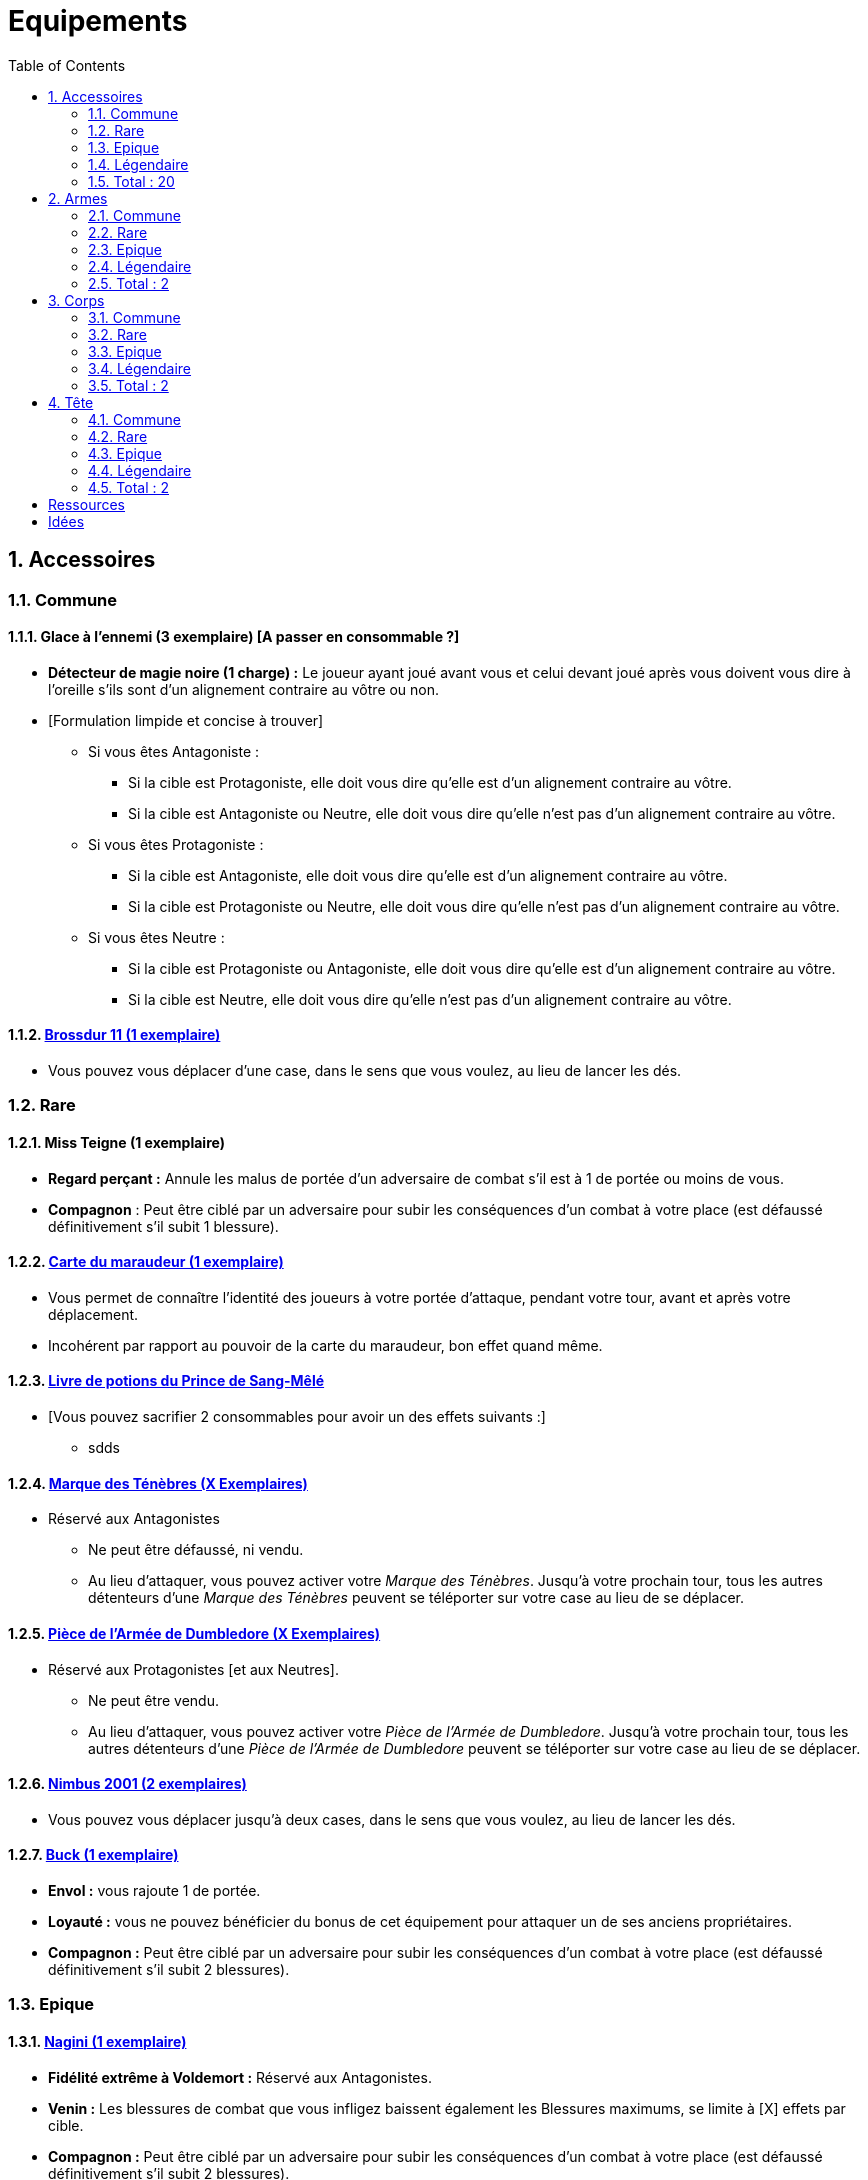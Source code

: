 :experimental:
:source-highlighter: pygments
:data-uri:
:icons: font

:toc:
:numbered:

:equipementsdir: /ressources/images/Harry_Potter/Equipements/

= Equipements

== Accessoires

=== Commune

==== Glace à l'ennemi (3 exemplaire) [A passer en consommable ?]

** *Détecteur de magie noire (1 charge) :* Le joueur ayant joué avant vous et celui devant joué après vous doivent vous dire à l'oreille s'ils sont d'un alignement contraire au vôtre ou non.
** [Formulation limpide et concise à trouver]
*** Si vous êtes Antagoniste :
**** Si la cible est Protagoniste, elle doit vous dire qu'elle est d'un alignement contraire au vôtre.
**** Si la cible est Antagoniste ou Neutre, elle doit vous dire qu'elle n'est pas d'un alignement contraire au vôtre.
*** Si vous êtes Protagoniste :
**** Si la cible est Antagoniste, elle doit vous dire qu'elle est d'un alignement contraire au vôtre.
**** Si la cible est Protagoniste ou Neutre, elle doit vous dire qu'elle n'est pas d'un alignement contraire au vôtre.
*** Si vous êtes Neutre :
**** Si la cible est Protagoniste ou Antagoniste, elle doit vous dire qu'elle est d'un alignement contraire au vôtre.
**** Si la cible est Neutre, elle doit vous dire qu'elle n'est pas d'un alignement contraire au vôtre.

==== http://harrypotter.wikia.com/wiki/Cleansweep_Eleven[Brossdur 11 (1 exemplaire)]

** Vous pouvez vous déplacer d'une case, dans le sens que vous voulez, au lieu de lancer les dés.

=== Rare

==== Miss Teigne (1 exemplaire)

** *Regard perçant :* Annule les malus de portée d'un adversaire de combat s'il est à 1 de portée ou moins de vous.
** *Compagnon* : Peut être ciblé par un adversaire pour subir les conséquences d'un combat à votre place (est défaussé définitivement s'il subit 1 blessure).

==== http://harrypotter.wikia.com/wiki/Marauder%27s_Map[Carte du maraudeur (1 exemplaire)]

** Vous permet de connaître l'identité des joueurs à votre portée d'attaque, pendant votre tour, avant et après votre déplacement.
** Incohérent par rapport au pouvoir de la carte du maraudeur, bon effet quand même.

==== http://harrypotter.wikia.com/wiki/Severus_Snape%27s_copy_of_Advanced_Potion-Making[Livre de potions du Prince de Sang-Mêlé]

** [Vous pouvez sacrifier 2 consommables pour avoir un des effets suivants :]
*** sdds

==== http://harrypotter.wikia.com/wiki/Dark_Mark[Marque des Ténèbres (X Exemplaires)]

* Réservé aux Antagonistes
** Ne peut être défaussé, ni vendu.
** Au lieu d'attaquer, vous pouvez activer votre _Marque des Ténèbres_. Jusqu'à votre prochain tour, tous les autres détenteurs d'une _Marque des Ténèbres_ peuvent se téléporter sur votre case au lieu de se déplacer.

==== http://harrypotter.wikia.com/wiki/Dumbledore%27s_Army_coin[Pièce de l'Armée de Dumbledore (X Exemplaires)]

* Réservé aux Protagonistes [et aux Neutres].
** Ne peut être vendu.
** Au lieu d'attaquer, vous pouvez activer votre _Pièce de l'Armée de Dumbledore_. Jusqu'à votre prochain tour, tous les autres détenteurs d'une _Pièce de l'Armée de Dumbledore_ peuvent se téléporter sur votre case au lieu de se déplacer.

==== http://harrypotter.wikia.com/wiki/Nimbus_2001[Nimbus 2001 (2 exemplaires)]

** Vous pouvez vous déplacer jusqu'à deux cases, dans le sens que vous voulez, au lieu de lancer les dés.

==== http://harrypotter.wikia.com/wiki/Buckbeak[Buck (1 exemplaire)]

** *Envol :* vous rajoute 1 de portée.
** *Loyauté :* vous ne pouvez bénéficier du bonus de cet équipement pour attaquer un de ses anciens propriétaires.
** *Compagnon :* Peut être ciblé par un adversaire pour subir les conséquences d'un combat à votre place (est défaussé définitivement s'il subit 2 blessures).

=== Epique

==== http://harrypotter.wikia.com/wiki/Nagini[Nagini (1 exemplaire)]

* *Fidélité extrême à Voldemort :* Réservé aux Antagonistes.
* *Venin :* Les blessures de combat que vous infligez baissent également les Blessures maximums, se limite à [X] effets par cible.
* *Compagnon :* Peut être ciblé par un adversaire pour subir les conséquences d'un combat à votre place (est défaussé définitivement s'il subit 2 blessures).


==== http://harrypotter.wikia.com/wiki/Thestral[Sombral (2 Exemplaires)]

* *Monture de mauvaise augure :* vous ne pouvez équiper le Sombral que si vous avez été au seuil de la mort au moins une fois.
* *Allo ? :* peut porter des charges très lourdes : vous permet d'avoir une carte de plus dans votre main.
* *Odeur du sang :* lors de votre phase de déplacement, vous pouvez vous approcher d'une case supplémentaire vers un personnage blessé s'il est à votre portée.
* *Compagnon :* Peut être ciblé par un adversaire pour subir les conséquences d'un combat à votre place (est défaussé définitivement s'il subit 2 blessures).

==== http://harrypotter.wikia.com/wiki/Firebolt_Supreme[Eclair de feu suprême (1 exemplaire)]

* Vous pouvez vous déplacer jusqu'à trois cases, dans le sens que vous voulez, au lieu de lancer les dés.

==== Main de la gloire

* L'effet de la Peruvian_Instant_Darkness_Powder est annulé sur les cibles que vous attaquez.

=== Légendaire

==== Pierre philosophale

* Génération d'un filtre qui "soignerait"
* Obligation d'en boire à un intervalle régulier sinon la mort ou malus

==== Pierre de Résurrection (1 exemplaire)

* Vous pouvez communiquer librement avec les personnages décédés lors de la partie. [Meilleur effet à trouver]
* Peut-être équipé avec la Pierre de Résurrection et la Cape d'Invisibilité.
* Si vous avez équipé dans la partie la Cape d'Invisibilité et la Baguette de Sureau, vous devenez le Maître de la Mort. Mourir ne vous fera perdre aucun point.

==== Retourneur de temps (1 exemplaire)

* *Un petit tour :* Retour à l'état du début du tour.

=== Total : 20

== Armes

=== Commune

=== Rare

=== Epique

=== Légendaire

==== Baguette de sureau

* Si vous êtes battu lors d'une attaque, la Baguette de Sureau rentre en possession de votre assaillant.
* Double tous vos bonus de dégâts, qu'ils soient actifs ou passifs.
* Peut-être équipé avec la Pierre de Résurrection et la Cape d'Invisibilité.
* Si vous avez équipé dans la partie la Cape d'Invisibilité et la Pierre de Résurrection, vous devenez le Maître de la Mort. Mourir ne vous fera perdre aucun point.

==== Epée de Godric Griffondor (1 exemplaire, 1 portée)

* Cette épée garde ses caractéristiques tout au long de la partie, même si elle change de propriétaire ou qu'elle va dans la défausse.
* A chaque fois que vous attaquez un adversaire, si la différence de dégât en votre faveur est égal ou supérieur à 4, l'arme adverse est brisée et la votre gagne systématiquement ses effets bénéfiques si ceux-ci sont plus puissants que les vôtres (les armes sont défaussées éternellement, placez-les sous la carte de l'Epée).
* + 1 dégâts.

=== Total : 2

== Corps

=== Commune

=== Rare

==== Cape d'Invisibilité standard

* Invisibilité dégradative (2 charges)
** Utilisable uniquement durant votre tour, dure 1 tour.
** On ne peut vous attaquer que si l'on est sur la même case que vous ou à une case de distance. N'interagit pas avec la portée.

=== Epique

=== Légendaire

==== Cape d'Invisibilité

* [On ne peut vous attaquer que si l'on est sur la même case que vous ou à une case de distance. N'interagit pas avec la portée.]
* [Résister aux effets négatifs ?]
* Peut-être équipé avec la Pierre de Résurrection et la Baguette de Sureau.
* Si vous avez équipé dans la partie la Pierre de Résurrection et la Baguette de Sureau, vous devenez le Maître de la Mort. Mourir ne vous fera perdre aucun point.

=== Total : 2

== Tête

=== Commune

==== http://harrypotter.wikia.com/wiki/Spectrespecs[Lorgnospectres (2 exemplaires) (0.80 - TODO - Citation)]

* *Détecteur de Joncheruine :* vous pouvez voir les joncheruines autour de la tête des personnages. Cela ne sert à rien [pouvoir contre la cape d'Invisibilité ?].

* Citation :
* Image : {equipementsdir}/spectrespecs.jpg

=== Rare

==== http://harrypotter.wikia.com/wiki/Luna_Lovegood%27s_lion_hat[Chapeau lion de Luna Lovegood (0.95 - TODO - Citation)]

* Vous octroie 1 de défense.
* *Rugissement effrayant (2 charges d'utilisation)* : les personnages autour de votre case reculent d'une case sans l'activer.

* Citation :
* Image : {equipementsdir}/chapeau_lion.jpg

=== Epique

==== http://harrypotter.wikia.com/wiki/Alastor_Moody%27s_magical_eye[Oeil magique du professeur Maugrey]

* Pendant votre tour, vous pouvez choisir un joueur, celui-ci devra vous réveler sa main, et uniquement à vous.

==== Le Choixpeau magique (1 exemplaire)

* (Réservé aux Protagonistes) Lorsque vous êtes attaqué à Blessures de la mort, vous pouvez obtenir l'arme Epée de Godric Griffondor, qu'importe la pile dans laquelle elle se trouve et même un autre joueur la possédait déjà.
* *Legilimency chapelière (3 charges d'utilisation) :* Le joueur ciblé doit indiqué son identité et sa quête aux autres joueurs. Il peut lancez les deux dés, s'il fait [5 ou plus], il a le droit de mentir [tirer les dés face cachés ?].

=== Légendaire

=== Total : 2

= Ressources

* http://harrypotter.wikia.com/wiki/Peter_Pettigrew's_wand
* Faire le tour des animaux qui existent dans l'univers
* http://harrypotter.wikia.com/wiki/Wand_core
* http://harrypotter.wikia.com/wiki/Wand_wood
* http://harrypotter.wikia.com/wiki/Wand
* http://harrypotter.wikia.com/wiki/Wandlore

= Idées

* Un équipement valant moins de points, ou plus de points à la vente.
* Une arme qui ferait un d'attaque de plus pour chaque tentative consécutive réussie sur une cible
